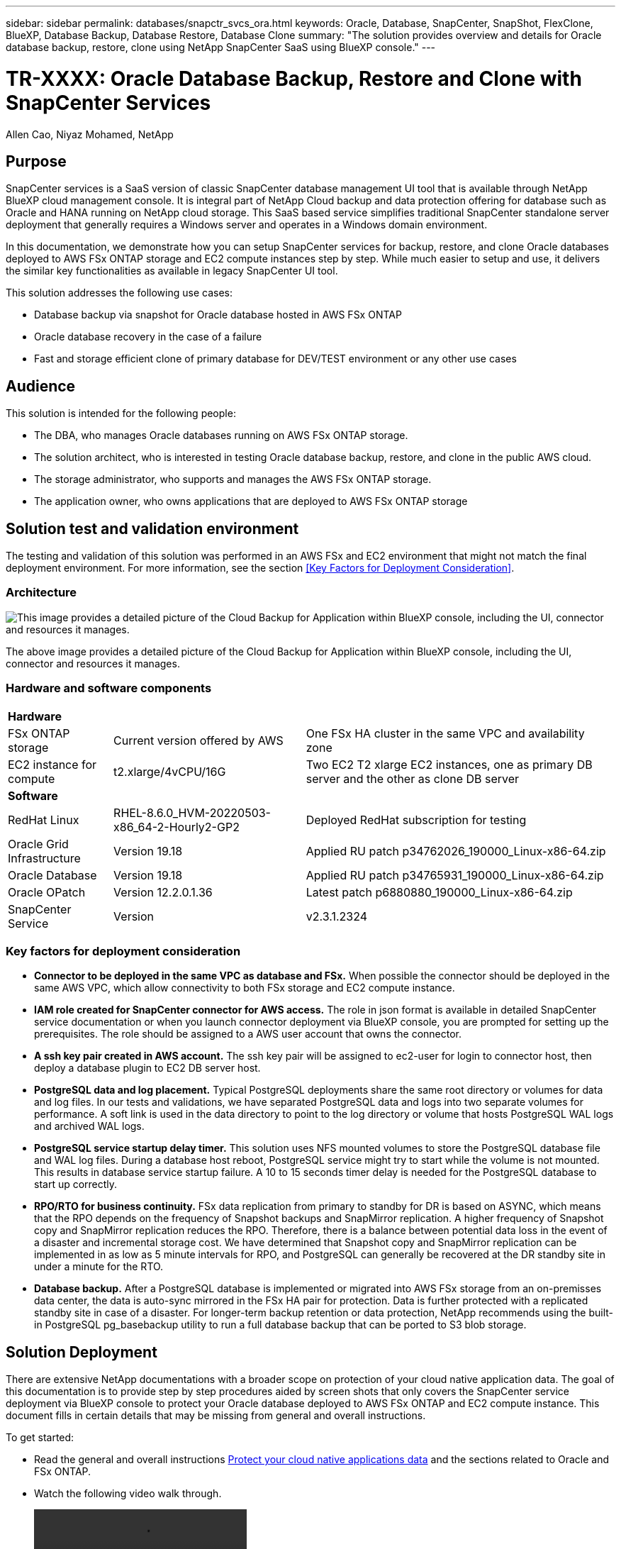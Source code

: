 ---
sidebar: sidebar
permalink: databases/snapctr_svcs_ora.html
keywords: Oracle, Database, SnapCenter, SnapShot, FlexClone, BlueXP, Database Backup, Database Restore, Database Clone
summary: "The solution provides overview and details for Oracle database backup, restore, clone using NetApp SnapCenter SaaS using BlueXP console." 
---

= TR-XXXX: Oracle Database Backup, Restore and Clone with SnapCenter Services 
:hardbreaks:
:nofooter:
:icons: font
:linkattrs:
:imagesdir: ./../media/

Allen Cao, Niyaz Mohamed, NetApp

[.lead]

== Purpose

SnapCenter services is a SaaS version of classic SnapCenter database management UI tool that is available through NetApp BlueXP cloud management console. It is integral part of NetApp Cloud backup and data protection offering for database such as Oracle and HANA running on NetApp cloud storage. This SaaS based service simplifies traditional SnapCenter standalone server deployment that generally requires a Windows server and operates in a Windows domain environment.  

In this documentation, we demonstrate how you can setup SnapCenter services for backup, restore, and clone Oracle databases deployed to AWS FSx ONTAP storage and EC2 compute instances step by step. While much easier to setup and use, it delivers the similar key functionalities as available in legacy SnapCenter UI tool. 

This solution addresses the following use cases:

* Database backup via snapshot for Oracle database hosted in AWS FSx ONTAP
* Oracle database recovery in the case of a failure  
* Fast and storage efficient clone of primary database for DEV/TEST environment or any other use cases  

== Audience

This solution is intended for the following people:

* The DBA, who manages Oracle databases running on AWS FSx ONTAP storage.
* The solution architect, who is interested in testing Oracle database backup, restore, and clone in the public AWS cloud.
* The storage administrator, who supports and manages the AWS FSx ONTAP storage.
* The application owner, who owns applications that are deployed to AWS FSx ONTAP storage 

== Solution test and validation environment

The testing and validation of this solution was performed in an AWS FSx and EC2 environment that might not match the final deployment environment. For more information, see the section <<Key Factors for Deployment Consideration>>.

=== Architecture

image::snapctr_svcs_architecture.png["This image provides a detailed picture of the Cloud Backup for Application within BlueXP console, including the UI, connector and resources it manages."]

The above image provides a detailed picture of the Cloud Backup for Application within BlueXP console, including the UI, connector and resources it manages.

=== Hardware and software components

[%autowidth.stretch]
|===
3+^| *Hardware*
| FSx ONTAP storage | Current version offered by AWS | One FSx HA cluster in the same VPC and availability zone
| EC2 instance for compute | t2.xlarge/4vCPU/16G | Two EC2 T2 xlarge EC2 instances, one as primary DB server and the other as clone DB server 

3+^| *Software*
| RedHat Linux | RHEL-8.6.0_HVM-20220503-x86_64-2-Hourly2-GP2 | Deployed RedHat subscription for testing
| Oracle Grid Infrastructure | Version 19.18 | Applied RU patch p34762026_190000_Linux-x86-64.zip
| Oracle Database | Version 19.18 | Applied RU patch p34765931_190000_Linux-x86-64.zip
| Oracle OPatch | Version 12.2.0.1.36 | Latest patch p6880880_190000_Linux-x86-64.zip
| SnapCenter Service | Version |  v2.3.1.2324
|===

=== Key factors for deployment consideration

* *Connector to be deployed in the same VPC as database and FSx.* When possible the connector should be deployed in the same AWS VPC, which allow connectivity to both FSx storage and EC2 compute instance.

* *IAM role created for SnapCenter connector for AWS access.* The role in json format is available in detailed SnapCenter service documentation or when you launch connector deployment via BlueXP console, you are prompted for setting up the prerequisites. The role should be assigned to a AWS user account that owns the connector.

* *A ssh key pair created in AWS account.* The ssh key pair will be assigned to ec2-user for login to connector host, then deploy a database plugin to EC2 DB server host.  

* *PostgreSQL data and log placement.* Typical PostgreSQL deployments share the same root directory or volumes for data and log files. In our tests and validations, we have separated PostgreSQL data and logs into two separate volumes for performance. A soft link is used in the data directory to point to the log directory or volume that hosts PostgreSQL WAL logs and archived WAL logs.

* *PostgreSQL service startup delay timer.* This solution uses NFS mounted volumes to store the PostgreSQL database file and WAL log files. During a database host reboot, PostgreSQL service might try to start while the volume is not mounted. This results in database service startup failure. A 10 to 15 seconds timer delay is needed for the PostgreSQL database to start up correctly.

* *RPO/RTO for business continuity.* FSx data replication from primary to standby for DR is based on ASYNC, which means that the RPO depends on the frequency of Snapshot backups and SnapMirror replication. A higher frequency of Snapshot copy and SnapMirror replication reduces the RPO. Therefore, there is a balance between potential data loss in the event of a disaster and incremental storage cost. We have determined that Snapshot copy and SnapMirror replication can be implemented in as low as 5 minute intervals for RPO, and PostgreSQL can generally be recovered at the DR standby site in under a minute for the RTO.

* *Database backup.* After a PostgreSQL database is implemented or migrated into AWS FSx storage from an on-premisses data center, the data is auto-sync mirrored in the FSx HA pair for protection. Data is further protected with a replicated standby site in case of a disaster. For longer-term backup retention or data protection, NetApp recommends using the built-in PostgreSQL pg_basebackup utility to run a full database backup that can be ported to S3 blob storage.

== Solution Deployment

There are extensive NetApp documentations with a broader scope on protection of your cloud native application data. The goal of this documentation is to provide step by step procedures aided by screen shots that only covers the SnapCenter service deployment via BlueXP console to protect your Oracle database deployed to AWS FSx ONTAP and EC2 compute instance. This document fills in certain details that may be missing from general and overall instructions.

To get started:

* Read the general and overall instructions link:https://docs.netapp.com/us-en/cloud-manager-backup-restore/concept-protect-cloud-app-data-to-cloud.html#architecture[Protect your cloud native applications data^] and the sections related to Oracle and FSx ONTAP.

* Watch the following video walk through.
+
video::oracle-aws-fsx-part4c-bkup-restore-snapctrsvc_callout.mp4[]

=== Prerequisites for SnapCenter service deployment
[%collapsible]

====
Deployment requires the following prerequisites.

. A primary Oracle database server on EC2 instance with an Oracle database fully deployed and running. 

. A FSx ONTAP cluster deployed in AWS that is hosting database above.
. An optional database server on EC2 instance that can be used for testing clone Oracle database to an alternative host for the purpose of supporting DEV/TEST workload or any use cases that requires a full data sets of production Oracle database. 

. If help is needed to meet the above prerequisites for Oracle database deployment on AWS FSx ONTAP and EC2 compute instance refer to this documentation link:aws_ora_fsx_ec2_iscsi_asm.html[Oracle Database Deployment and Protection in AWS FSx/EC2 with iSCSI/ASM^] 

====

=== Onboarding to BlueXP preparation
[%collapsible]

====

. Use this link link:https://console.bluexp.netapp.com/[NetApp BlueXP] to sign up for BlueXP console access.

. For setting up BlueXP to manage AWS cloud resources such as FSx ONTAP, you should already have an AWS account setup and login to your AWS account to create an IAM policy for granting SnapCenter service access to AWS account that will be used for connector deployment.
+
image:snapctr_svcs_connector_01-policy.png[Error: Missing Graphic Image]
+
The policy should configured with JSON string that is available when connector provisioning is launched and you are prompted as a reminder that IAM policy has been created and granted to AWS account that is used for connector deployment. 

. You should also need the AWS VPC, AWS account access key/secrets, ssh key for EC2 access, and security group etc. ready for connector provisioning. 

====

=== Deploy a connector for SnapCenter services
[%collapsible]

====
. Login to BlueXP console, for a shared account, it is a good practice to create a individual workspace by click on Account-Manage Account-Workspace to add a new workspace
+ 
image:snapctr_svcs_connector_02-wspace.png[Error: Missing Graphic Image]

. Click on Add Connector to launch connector provisioning workflow.
+
image:snapctr_svcs_connector_03-add.png[Error: Missing Graphic Image]

. Choose your cloud provider, which is Amazon Web Service.
+
image:snapctr_svcs_connector_04-aws.png[Error: Missing Graphic Image]

. Skip Permission, Authentication, Networking reminder if you already have them setup in AWS account or it is time to configure those requirements.
+
image:snapctr_svcs_connector_05-remind.png[Error: Missing Graphic Image]

. Enter your AWS authentication access key and secret key.
+
image:snapctr_svcs_connector_06-auth.png[Error: Missing Graphic Image]

. Name the connector instance, select "Create Role" in Details
+
image:snapctr_svcs_connector_07-details.png[Error: Missing Graphic Image]

. Configure the networking with proper VPC, subnet, and ssh key pair for EC2 access.
+
image:snapctr_svcs_connector_08-network.png[Error: Missing Graphic Image]

. Set the security group for the connector
+
image:snapctr_svcs_connector_09-security.png[Error: Missing Graphic Image]

. Review the summary page and click add to start connector creation. It generally takes about 10 mins to complete the deployment. Once completed, the connector instance apears in AWS EC2 dashboard.
+
image:snapctr_svcs_connector_10-review.png[Error: Missing Graphic Image]

====
=== SnapCenter services setup
[%collapsible]

====

====

=== Oracle database backup
[%collapsible]

====


====


=== Oracle database restore and recovery
[%collapsible]

====
====

=== Oracle database clone 
[%collapsible]

====

====

== Additional information

To learn more about the information that is described in this document, review the following documents and/or websites:

* Set up and administer BlueXP
+
link:https://docs.netapp.com/us-en/cloud-manager-setup-admin/index.htmll[https://docs.netapp.com/us-en/cloud-manager-setup-admin/index.html^]

* Cloud Backup documentation
+
link:https://docs.netapp.com/us-en/cloud-manager-backup-restore/index.html[https://docs.netapp.com/us-en/cloud-manager-backup-restore/index.html^]

* Amazon FSx for NetApp ONTAP
+
link:https://aws.amazon.com/fsx/netapp-ontap/[https://aws.amazon.com/fsx/netapp-ontap/^]

* Amazon EC2
+
link:https://aws.amazon.com/pm/ec2/?trk=36c6da98-7b20-48fa-8225-4784bced9843&sc_channel=ps&s_kwcid=AL!4422!3!467723097970!e!!g!!aws%20ec2&ef_id=Cj0KCQiA54KfBhCKARIsAJzSrdqwQrghn6I71jiWzSeaT9Uh1-vY-VfhJixF-xnv5rWwn2S7RqZOTQ0aAh7eEALw_wcB:G:s&s_kwcid=AL!4422!3!467723097970!e!!g!!aws%20ec2[https://aws.amazon.com/pm/ec2/?trk=36c6da98-7b20-48fa-8225-4784bced9843&sc_channel=ps&s_kwcid=AL!4422!3!467723097970!e!!g!!aws%20ec2&ef_id=Cj0KCQiA54KfBhCKARIsAJzSrdqwQrghn6I71jiWzSeaT9Uh1-vY-VfhJixF-xnv5rWwn2S7RqZOTQ0aAh7eEALw_wcB:G:s&s_kwcid=AL!4422!3!467723097970!e!!g!!aws%20ec2^]


